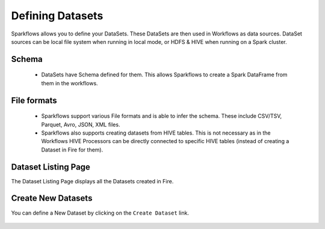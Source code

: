 Defining Datasets
-----------------

Sparkflows allows you to define your DataSets. These DataSets are then used in Workflows as data sources. DataSet sources can be local file system when running in local mode, or HDFS & HIVE when running on a Spark cluster.



Schema
======
 
  * DataSets have Schema defined for them. This allows Sparkflows to create a Spark DataFrame from them in the workflows.
 
File formats
============
 
  * Sparkflows support various File formats and is able to infer the schema. These include CSV/TSV, Parquet, Avro, JSON, XML files.
  * Sparkflows also supports creating datasets from HIVE tables. This is not necessary as in the Workflows HIVE Processors can be directly connected to specific HIVE tables (instead of creating a Dataset in Fire for them).


Dataset Listing Page
====================

The Dataset Listing Page displays all the Datasets created in Fire.

 .. figure:: ../_assets/tutorials/01/dataset-listings.png
   :scale: 100%
   :alt: Dataset Listings
   :align: center
  

 
Create New Datasets
===================
 
You can define a New Dataset by clicking on the ``Create Dataset`` link.

 .. figure:: ../_assets/user-guide/create-new-datasets.png
   :scale: 100%
   :alt: Sparkflows Create New Datasets
   :align: center
 
 
 
 
 
 
 
 
 
 
 
 
 




